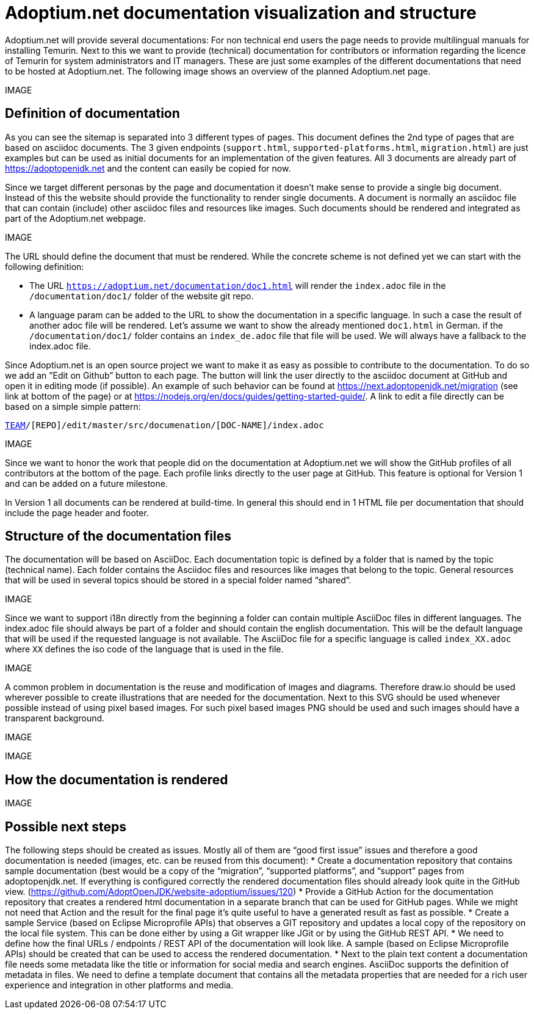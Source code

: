 = Adoptium.net documentation visualization and structure
:icons: font
:sectanchors: 
:url-repo: https://github.com/AdoptOpenJDK/website-adoptium-documentation

Adoptium.net will provide several documentations: For non technical end users the page needs to provide multilingual manuals for installing Temurin. Next to this we want to provide (technical) documentation for contributors or information regarding the licence of Temurin for system administrators and IT managers. These are just some examples of the different documentations that need to be hosted at Adoptium.net. The following image shows an overview of the planned Adoptium.net page.

IMAGE

== Definition of documentation

As you can see the sitemap is separated into 3 different types of pages. This document defines the 2nd type of pages that are based on asciidoc documents. The 3 given endpoints (`support.html`, `supported-platforms.html`, `migration.html`) are just examples but can be used as initial documents for an implementation of the given features. All 3 documents are already part of https://adoptopenjdk.net and the content can easily be copied for now.

Since we target different personas by the page and documentation it doesn't make sense to provide a single big document. Instead of this the website should provide the functionality to render single documents. A document is normally an asciidoc file that can contain (include) other asciidoc files and resources like images. Such documents should be rendered and integrated as part of the Adoptium.net webpage.

IMAGE

The URL should define the document that must be rendered. While the concrete scheme is not defined yet we can start with the following definition:

* The URL `https://adoptium.net/documentation/doc1.html` will render the `index.adoc` file in the `/documentation/doc1/` folder of the website git repo.
* A language param can be added to the URL to show the documentation in a specific language. In such a case the result of another adoc file will be rendered. Let’s assume we want to show the already mentioned `doc1.html` in German. if the  `/documentation/doc1/` folder contains an  `index_de.adoc` file that file will be used. We will always have a fallback to the index.adoc file.

Since Adoptium.net is an open source project we want to make it as easy as possible to contribute to the documentation. To do so we add an ”Edit on Github” button to each page. The button will link the user directly to the asciidoc document at GitHub and open it in editing mode (if possible). An example of such behavior can be found at https://next.adoptopenjdk.net/migration (see link at bottom of the page) or at https://nodejs.org/en/docs/guides/getting-started-guide/. A link to edit a file directly can be based on a simple simple pattern: 

`https://github.com/[TEAM]/[REPO]/edit/master/src/documenation/[DOC-NAME]/index.adoc`

IMAGE

Since we want to honor the work that people did on the documentation at Adoptium.net we will show the GitHub profiles of all contributors at the bottom of the page. Each profile links directly to the user page at GitHub. This feature is optional for Version 1 and can be added on a future milestone.

In Version 1 all documents can be rendered at build-time. In general this should end in 1 HTML file per documentation that should include the page header and footer.

== Structure of the documentation files

The documentation will be based on AsciiDoc. Each documentation topic is defined by a folder that is named by the topic (technical name). Each folder contains the Asciidoc files and resources like images that belong to the topic. General resources that will be used in several topics should be stored in a special folder named “shared”.

IMAGE

Since we want to support i18n directly from the beginning a folder can contain multiple AsciiDoc files in different languages. The index.adoc file should always be part of a folder and should contain the english documentation. This will be the default language that will be used if the requested language is not available. The AsciiDoc file for a specific language is called `index_XX.adoc` where `XX` defines the iso code of the language that is used in the file.

IMAGE

A common problem in documentation is the reuse and modification of images and diagrams. Therefore draw.io should be used wherever possible to create illustrations that are needed for the documentation. Next to this SVG should be used whenever possible instead of using pixel based images. For such pixel based images PNG should be used and such images should have a transparent background. 

IMAGE

IMAGE

== How the documentation is rendered

IMAGE

== Possible next steps

The following steps should be created as issues. Mostly all of them are “good first issue” issues and therefore a good documentation is needed (images, etc. can be reused from this document):
* Create a documentation repository that contains sample documentation (best would be a copy of the “migration”, “supported platforms”, and “support” pages from adoptopenjdk.net. If everything is configured correctly the rendered documentation files should already look quite in the GitHub view. (https://github.com/AdoptOpenJDK/website-adoptium/issues/120)
* Provide a GitHub Action for the documentation repository that creates a rendered html documentation in a separate branch that can be used for GitHub pages. While we might not need that Action and the result for the final page it’s quite useful to have a generated result as fast as possible.
* Create a sample Service (based on Eclipse Microprofile APIs) that observes a GIT repository and updates a local copy of the repository on the local file system. This can be done either by using a Git wrapper like JGit or by using the GitHub REST API.
* We need to define how the final URLs / endpoints / REST API of the documentation will look like. A sample (based on Eclipse Microprofile APIs) should be created that can be used to access the rendered documentation.
* Next to the plain text content a documentation file needs some metadata like the title or information for social media and search engines. AsciiDoc supports the definition of metadata in files. We need to define a template document that contains all the metadata properties that are needed for a rich user experience and integration in other platforms and media.
